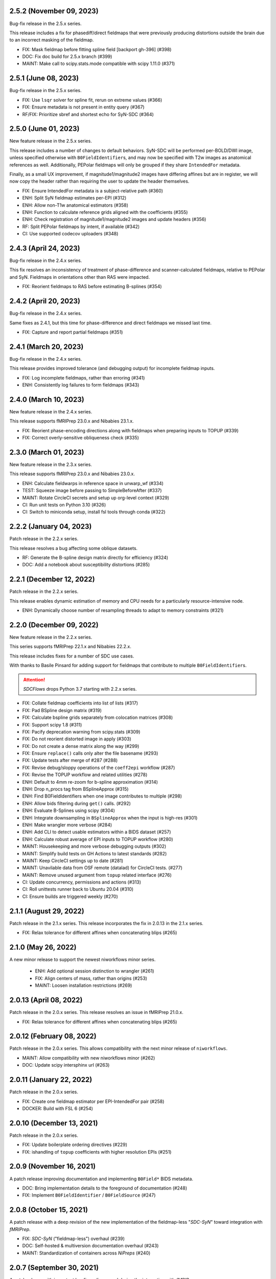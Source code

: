2.5.2 (November 09, 2023)
=========================
Bug-fix release in the 2.5.x series.

This release includes a fix for phasediff/direct fieldmaps that were previously
producing distortions outside the brain due to an incorrect masking of the fieldmap.

* FIX: Mask fieldmap before fitting spline field [backport gh-396] (#398)
* DOC: Fix doc build for 2.5.x branch (#399)
* MAINT: Make call to scipy.stats.mode compatible with scipy 1.11.0 (#371)

2.5.1 (June 08, 2023)
=====================
Bug-fix release in the 2.5.x series.

* FIX: Use ``lsqr`` solver for spline fit, rerun on extreme values (#366)
* FIX: Ensure metadata is not present in entity query (#367)
* RF/FIX: Prioritize sbref and shortest echo for SyN-SDC (#364)

2.5.0 (June 01, 2023)
=====================
New feature release in the 2.5.x series.

This release includes a number of changes to default behaviors.
SyN-SDC will be performed per-BOLD/DWI image, unless specified otherwise with
``B0FieldIdentifier``\s, and may now be specified with T2w images as anatomical
references as well.
Additionally, PEPolar fieldmaps will only be grouped if they share ``IntendedFor``
metadata.

Finally, as a small UX improvement, if magnitude1/magnitude2 images have differing
affines but are in register, we will now copy the header rather than requiring the
user to update the header themselves.

* FIX: Ensure IntendedFor metadata is a subject-relative path (#360)
* ENH: Split SyN fieldmap estimates per-EPI (#312)
* ENH: Allow non-T1w anatomical estimators (#358)
* ENH: Function to calculate reference grids aligned with the coefficients (#355)
* ENH: Check registration of magnitude1/magnitude2 images and update headers (#356)
* RF: Split PEPolar fieldmaps by intent, if available (#342)
* CI: Use supported codecov uploaders (#348)

2.4.3 (April 24, 2023)
======================
Bug-fix release in the 2.4.x series.

This fix resolves an inconsistency of treatment of phase-difference and
scanner-calculated fieldmaps, relative to PEPolar and SyN. Fieldmaps in
orientations other than RAS were impacted.

* FIX: Reorient fieldmaps to RAS before estimating B-splines (#354)

2.4.2 (April 20, 2023)
======================
Bug-fix release in the 2.4.x series.

Same fixes as 2.4.1, but this time for phase-difference and direct fieldmaps
we missed last time.

* FIX: Capture and report partial fieldmaps (#351)

2.4.1 (March 20, 2023)
======================
Bug-fix release in the 2.4.x series.

This release provides improved tolerance (and debugging output)
for incomplete fieldmap inputs.

* FIX: Log incomplete fieldmaps, rather than erroring (#341)
* ENH: Consistently log failures to form fieldmaps (#343)

2.4.0 (March 10, 2023)
======================
New feature release in the 2.4.x series.

This release supports fMRIPrep 23.0.x and Nibabies 23.1.x.

* FIX: Reorient phase-encoding directions along with fieldmaps when preparing inputs to TOPUP (#339)
* FIX: Correct overly-sensitive obliqueness check (#335)

2.3.0 (March 01, 2023)
======================
New feature release in the 2.3.x series.

This release supports fMRIPrep 23.0.x and Nibabies 23.0.x.

* ENH: Calculate fieldwarps in reference space in unwarp_wf (#334)
* TEST: Squeeze image before passing to SimpleBeforeAfter (#337)
* MAINT: Rotate CircleCI secrets and setup up org-level context (#329)
* CI: Run unit tests on Python 3.10 (#326)
* CI: Switch to miniconda setup, install fsl tools through conda (#322)

2.2.2 (January 04, 2023)
========================
Patch release in the 2.2.x series.

This release resolves a bug affecting some oblique datasets.

* RF: Generate the B-spline design matrix directly for efficiency (#324)
* DOC: Add a notebook about susceptibility distortions (#285)


2.2.1 (December 12, 2022)
=========================
Patch release in the 2.2.x series.

This release enables dynamic estimation of memory and CPU needs for a
particularly resource-intensive node.

* ENH: Dynamically choose number of resampling threads to adapt to memory constraints (#321)


2.2.0 (December 09, 2022)
=========================
New feature release in the 2.2.x series.

This series supports fMRIPrep 22.1.x and Nibabies 22.2.x.

This release includes fixes for a number of SDC use cases.

With thanks to Basile Pinsard for adding support for fieldmaps
that contribute to multiple ``B0FieldIdentifier``\s.

.. attention::

    *SDCFlows* drops Python 3.7 starting with 2.2.x series.

* FIX: Collate fieldmap coefficients into list of lists (#317)
* FIX: Pad BSpline design matrix (#319)
* FIX: Calculate bspline grids separately from colocation matrices (#308)
* FIX: Support scipy 1.8 (#311)
* FIX: Pacify deprecation warning from scipy.stats (#309)
* FIX: Do not reorient distorted image in apply (#303)
* FIX: Do not create a dense matrix along the way (#299)
* FIX: Ensure ``replace()`` calls only alter the file basename (#293)
* FIX: Update tests after merge of #287 (#288)
* FIX: Revise debug/sloppy operations of the ``coeff2epi`` workflow (#287)
* FIX: Revise the TOPUP workflow and related utilities (#278)
* ENH: Default to 4mm re-zoom for b-spline approximation (#314)
* ENH: Drop n_procs tag from BSplineApprox (#315)
* ENH: Find B0FieldIdentifiers when one image contributes to multiple (#298)
* ENH: Allow bids filtering during ``get()`` calls. (#292)
* ENH: Evaluate B-Splines using scipy (#304)
* ENH: Integrate downsampling in ``BSplineApprox`` when the input is high-res (#301)
* ENH: Make wrangler more verbose (#284)
* ENH: Add CLI to detect usable estimators within a BIDS dataset (#257)
* ENH: Calculate robust average of EPI inputs to TOPUP workflow (#280)
* MAINT: Housekeeping and more verbose debugging outputs (#302)
* MAINT: Simplify build tests on GH Actions to latest standards (#282)
* MAINT: Keep CircleCI settings up to date (#281)
* MAINT: Unavilable data from OSF remote (datalad) for CircleCI tests. (#277)
* MAINT: Remove unused argument from ``topup`` related interface (#276)
* CI: Update concurrency, permissions and actions (#313)
* CI: Roll unittests runner back to Ubuntu 20.04 (#310)
* CI: Ensure builds are triggered weekly (#270)

2.1.1 (August 29, 2022)
=======================
Patch release in the 2.1.x series. This release incorporates the fix in 2.0.13 in
the 2.1.x series.

* FIX: Relax tolerance for different affines when concatenating blips (#265)

2.1.0 (May 26, 2022)
====================
A new minor release to support the newest niworkflows minor series.

  * ENH: Add optional session distinction to wrangler (#261)
  * FIX: Align centers of mass, rather than origins (#253)
  * MAINT: Loosen installation restrictions (#269)

2.0.13 (April 08, 2022)
=======================
Patch release in the 2.0.x series. This release resolves an issue in fMRIPrep 21.0.x.

* FIX: Relax tolerance for different affines when concatenating blips (#265)

2.0.12 (February 08, 2022)
==========================
Patch release in the 2.0.x series. This allows compatibility with the next minor release of ``niworkflows``.

* MAINT: Allow compatibility with new niworkflows minor (#262)
* DOC: Update scipy intersphinx url (#263)

2.0.11 (January 22, 2022)
==========================
Patch release in the 2.0.x series.

* FIX: Create one fieldmap estimator per EPI-IntendedFor pair (#258)
* DOCKER: Build with FSL 6 (#254)

2.0.10 (December 13, 2021)
==========================
Patch release in the 2.0.x series.

* FIX: Update boilerplate ordering directives (#229)
* FIX: ishandling of ``topup`` coefficients with higher resolution EPIs (#251)

2.0.9 (November 16, 2021)
=========================
A patch release improving documentation and implementing ``B0Field*`` BIDS metadata.

* DOC: Bring implementation details to the foreground of documentation (#248)
* FIX: Implement ``B0FieldIdentifier`` / ``B0FieldSource`` (#247)

2.0.8 (October 15, 2021)
========================
A patch release with a deep revision of the new implementation of the fieldmap-less "*SDC-SyN*" toward integration with *fMRIPrep*.

* FIX: *SDC-SyN* ("fieldmap-less") overhaul (#239)
* DOC: Self-hosted & multiversion documentation overhaul (#243)
* MAINT: Standardization of containers across *NiPreps* (#240)

2.0.7 (September 30, 2021)
==========================
A patch release with important bugfixes discovered during the integration with *fMRIPrep*.

* FIX: Generation of *RAS* displacements fields from *VSM*\ s (#237)
* FIX: Use subject root to resolve ``IntendedFor`` paths (#228)
* ENH: Improve support of 4D in ``sdcflows.interfaces.bspline.ApplyCoeffsField`` (#234)
* MAINT: Update node and ``gh-pages``, push docs without history (#230)

2.0.6 (September 1, 2021)
=========================
A patch release to address a problem with TOPUP and an odd number of slices.

* ENH: Add slice padding to TOPUP (#217)

2.0.5 (August 24, 2021)
=======================
A bugfix release, adds the fieldwarp as an output to the unwarping workflow.

* FIX: The calculated displacements field not exposed by unwarp workflow (#224)
* MAINT: Use keys.openpgp.org over sks-keyservers (#223)

2.0.4 (May 18, 2021)
====================
A hotfix release including some enhancements that should have been released within
the previous 2.0.3 release.

* ENH: Fine-tune the registration parameters in ``coeff2epi`` workflow (#215)
* ENH: Finalize upstreaming to *NiWorkflows* of ``IntensityClip`` (#216)
* ENH: Use new ``RobustAverage`` interface to merge corrected blips (#214)
* DOC: Insert copyright notice in header comments as per Apache-2.0 (#212)

2.0.3 (May 14, 2021)
====================
A patch release including some improvements to the PEPOLAR/TOPUP implementation,
along with corresponding updates to the CI tests.

* ENH: Uniformize the grid&affine across EPI "blips" before TOPUP (#197)
* MAINT: Fix PEPOLAR workflow test with HCP data (#210)
* MAINT: Update tests after changes in ds001771's structure (#209)

2.0.2 (May 11, 2021)
====================
A patch release including hot-fixes and some relevant improvements inteded for the reliability
of the new API.
The most relevant advance is the new :math:`B_0` fieldmap unwarping object which is compatible
with *NiTranforms* and evades the problem of fiddling with the target image's x-forms.

* FIX: Make sure the VSM is not modified when accessing it (#207)
* FIX: Normalize phase-encoding polarity of coefficients after TOPUP (#202)
* FIX: Revise generation of the displacements field from coefficients (#199)
* FIX: Inconsistency left after renaming inputs to SDC-SyN (removing "BOLD") (#182)
* FIX: Correctly interpolate the BIDS root when datasets have sessions (#180)
* ENH: :math:`B_0` fieldmap unwarping object (#204)
* ENH: Add estimation method description to outputs (#191)
* ENH: Ensure a function node is covered with unit tests (#188)
* ENH: Add a preprocessing pipeline for SDC-SyN (#184)
* ENH: [rodents] Add input to override default B-Spline distances in INU correction with N4 (#178)
* ENH: Adopt new brain extraction algorithm in magnitude preparation workflow (#176)
* DOC: Fix typos as per codespell (#205)
* MAINT: Double-check conversion from TOPUP to standardized fieldmaps (#200)
* MAINT: Divide ambiguous debug parameter into smaller, more focused parameters (#190)
* MAINT: Adapt to GitHub actions' upgrade to Ubuntu 20.04 (#185)

2.0.1 (March 05, 2021)
======================
A patch release including some bugfixes and minimal improvements over the previous
major release.

* FIX: Inconsistency left after renaming inputs to SDC-SyN (removing "BOLD") (#182)
* FIX: Correctly interpolate the BIDS root when datasets have sessions (#180)
* ENH: Add a preprocessing pipeline for SDC-SyN (#184)
* ENH: [rodents] Add input to override default B-Spline distances in INU correction with N4 (#178)
* ENH: Adopt new brain extraction algorithm in magnitude preparation workflow (#176)
* MAINT: Adapt to GitHub actions' upgrade to Ubuntu 20.04 (#185)

2.0.0 (January 25, 2021)
========================
The *SDCFlows* 2.0.x series are released after a comprehensive overhaul of the software's API.
This overhaul has the vision of converting *SDCFlows* into some sort of subordinate pipeline
to other *d/fMRIPrep*, inline with *sMRIPrep*'s approach.
The idea is to consider fieldmaps a first-citizen input, for which derivatives are generated
at the output (on the same vein of, and effectively implementing `#26
<https://github.com/nipreps/sdcflows/issues/26>`__).
A bids's-eye view of this new release follows:

* Two new base objects (:py:class:`~sdcflows.fieldmaps.FieldmapFile` and
  :py:class:`~sdcflows.fieldmaps.FieldmapEstimation`) for the validation
  and representation of fieldmap estimation strategies.
  Validation of metadata and checking the sufficiency of imaging files
  and necessary parameters is now done with these two objects.
  :py:class:`~sdcflows.fieldmaps.FieldmapEstimation` also generates the
  appropriate estimation workflow for the input data.
* Moved estimation workflows under the :py:mod:`sdcflows.workflows.fit` module.
* New outputs submodule :py:mod:`sdcflows.workflows.outputs` that writes out reportlets and
  derivatives, following suit with higher-level *NiPreps* (*s/f/dMRIPrep*).
  The two workflows are exercised in the CircleCI tests, and the artifacts are generated
  this way.
  Derivatives are populated with relevant pieces of metadata (for instance, they forward
  the ``IntendedFor`` fields).
* A new :py:func:`~sdcflows.workflows.base.init_fmap_preproc_wf`, leveraging
  :py:class:`~sdcflows.fieldmaps.FieldmapEstimation` objects.
* Separated out a new utilities module :py:mod:`sdcflows.utils` for the manipulation of
  phase information and :abbr:`EPI (echo-planar imaging)` data.
* New :py:mod:`sdcflows.workflows.apply.registration` module, which aligns the reference map
  of the fieldmap of choice (e.g., a magnitude image) to the reference EPI
  (e.g., an SBRef, a *b=0* DWI, or a *fMRIPrep*'s *BOLDRef*) with ANTs.
  The workflow resamples the fieldmap reference into the reference EPI's space for
  reporting/visualization objectives.
* New :py:mod:`sdcflows.interfaces.bspline` set of utilities for the filtering and
  extrapolation of fieldmaps with B-Splines.
  Accordingly, all workflows have been updated to correctly handle (and better use) B-Spline
  coefficients.
* A new PEPOLAR implementation based on TOPUP (see
  :py:func:`sdcflows.workflows.fit.pepolar.init_topup_wf`).
* Pushed the code coverage with tests, along with a deep code cleanup.

.. attention::

    *SDCFlows* drops Python 3.6 starting with 1.4.x series.

Some of the most prominent pull-requests conducive to this release are:

* FIX: Fast & accurate brain extraction of magnitude images without FSL BET (#174)
* FIX: svgutils 0.3.2 breaks our reportlets (#175)
* FIX: Misconfigured test of unwarping workflow (#170)
* FIX: Cleanup annoying isolated dots in reportlets + new tests (#168)
* FIX: Make images "plumb" before running ANTs-SyN (and roll-back afterwards) (#165)
* FIX: Convert SEI fieldmaps given in rad/s into Hz (#127)
* FIX: Limit ``3dQwarp`` to maximum 4 CPUs for stability reasons (#128)
* ENH: Adopt new brain extraction algorithm in magnitude preparation workflow (#176)
* ENH: Add "*fieldmap-less*" estimations to default heuristics (#166)
* ENH: Add one test for the SDC-SyN workflow (#164)
* ENH: Generate a simple mask after correction (#161)
* ENH: Increase unit-tests coverage of ``sdcflows.fieldmaps`` (#159)
* ENH: Optimize tensor-product B-Spline kernel evaluation (#157)
* ENH: Add a memory check to dynamically limit interpolation blocksize (#156)
* ENH: Massage TOPUP's fieldcoeff files to be compatible with ours (#154)
* ENH: Add a simplistic EPI masking algorithm (#152)
* ENH: Utility that returns the ``B0FieldSource`` of a given potential EPI target (#151)
* ENH: Write ``fmapid-`` entity in Derivatives (#150)
* ENH: Multiplex fieldmap estimation outputs into a single ``outputnode`` (#149)
* ENH: Putting the new API together on a base workflow (#143)
* ENH: Autogenerate ``B0FieldIdentifiers`` from ``IntendedFor`` (#142)
* ENH: Finalizing the API overhaul (#132)
* ENH: Keep a registry of already-used identifiers (and auto-generate new) (#130)
* ENH: New objects for better representation of fieldmap estimation (#114)
* ENH: Show FieldmapReportlet oriented aligned with cardinal axes (#120)
* ENH: New estimation API (featuring a TOPUP implementation!) (#115)
* DOC: Minor improvements to the literate workflows descriptions. (#162)
* DOC: Fix typo in docstring (#155)
* DOC: Enable NiPype's sphinx-extension to better render Interfaces (#131)
* MAINT: Docker - Update base Ubuntu image & ANTs, makefile (#173)
* MAINT: Retouch several tests and improve ANTs version handling of SyN workflow (#172)
* MAINT: Drop Python 3.6 (#160)
* MAINT: Enable Git-archive protocol with setuptools-scm-archive (#153)
* MAINT: Migrate TravisCI -> GH Actions (completion) (#138)
* MAINT: Migrate TravisCI -> GH Actions (#137)
* MAINT: Minimal unit test and refactor of pepolar workflow node (#133)
* MAINT: Collect code coverage from tests on Circle (#122)
* MAINT: Test minimum dependencies with TravisCI (#96)
* MAINT: Add FLIRT config files to prepare for TOPUP integration (#116)

A complete list of issues addressed by the release is found `in the GitHub repo
<https://github.com/nipreps/sdcflows/milestone/2?closed=1>`__.

.. admonition:: Author list for papers based on *SDCFlows* 2.0.x series

    As described in the `Contributor Guidelines
    <https://www.nipreps.org/community/CONTRIBUTING/#recognizing-contributions>`__,
    anyone listed as developer or contributor may write and submit manuscripts
    about *SDCFlows*.
    To do so, please move the author(s) name(s) to the front of the following list:

    Markiewicz, Christopher J. \ :sup:`1`\ ; Goncalves, Mathias \ :sup:`1`\ ; MacNicol, Eilidh \ :sup:`2`\ ; Adebimpe, Azeez \ :sup:`3`\ ; Blair, Ross W. \ :sup:`1`\ ; Cieslak, Matthew \ :sup:`3`\ ; Naveau, Mikaël \ :sup:`4`\ ; Sitek, Kevin R. \ :sup:`5`\ ; Sneve, Markus H. \ :sup:`6`\ ; Gorgolewski, Krzysztof J. \ :sup:`1`\ ; Satterthwaite, Theodore D. \ :sup:`3`\ ; Poldrack, Russell A. \ :sup:`1`\ ; Esteban, Oscar \ :sup:`7`\ .

    Affiliations:

    1. Department of Psychology, Stanford University
    2. Department of Neuroimaging, King's College London
    3. Perelman School of Medicine, University of Pennsylvania, PA, USA
    4. Cyceron, UMS 3408 (CNRS - UCBN), France
    5. Speech & Hearing Bioscience & Technology Program, Harvard University
    6. Center for Lifespan Changes in Brain and Cognition, University of Oslo
    7. Dept. of Radiology, Lausanne University Hospital, University of Lausanne

1.3.x series
============

1.3.4 (July 07, 2023)
---------------------
Bug-fix release in 1.3.x series.

* FIX: Limit ``3dQwarp`` to maximum 4 CPUs for stability reasons (#128)
* MAINT: Make call to scipy.stats.mode compatible with scipy 1.11.0 (#371)
* CI: Update docker/machine images for 1.3.x branch (#327)

1.3.3 (September 4, 2020)
-------------------------
Bug-fix release in 1.3.x series.

Allows niworkflows 1.2.x or 1.3.x, as no API-breaking changes in 1.3.0 affect SDCflows.

1.3.2 (August 14, 2020)
-----------------------
Bug-fix release in 1.3.x series.

* FIX: Replace NaNs in fieldmap atlas with zeros (#104)
* ENH: Return out_warp == "identity" if no SDC is applied (#108)

1.3.1 (May 22, 2020)
--------------------
Bug-fix release adapting to use newly refacored DerivativesDataSink

* ENH: Use new ``DerivativesDataSink`` from NiWorkflows 1.2.0 (#102)

1.3.0 (May 4, 2020)
-------------------
Minor release enforcing BIDS-Derivatives labels on ``dseg`` file.

* FIX: WM mask selection from dseg before generating report (#100)

Pre-1.3.x releases
==================

1.2.2 (April 16, 2020)
----------------------
Bug-fix release to fix phase-difference masking bug in the 1.2.x series.

* FIX: Do not reorient magnitude images (#98)

1.2.1 (April 01, 2020)
----------------------
A patch release to make *SDCFlows* more amicable to downstream software.

* MAINT: Migrate from versioneer to setuptools_scm (#97)
* MAINT: Flexibilize dependencies -- nipype, niworkflows, pybids (#95)

1.2.0 (February 15, 2020)
-------------------------
A minor version release that changes phasediff caclulations to improve robustness.
This release is preparation for *fMRIPrep* 20.0.0.

* FIX: Scale all phase maps to ``[0, 2pi]`` range (#88)
* MNT: Fix package tests (#90)
* MNT: Fix circle deployment (#91)

1.1.0 (February 3, 2020)
------------------------
This is a nominal release that enables downstream tools to depend on both
SDCFlows and niworkflows 1.1.x.

Bug fixes needed for the 1.5.x series of fMRIPrep will be accepted into the
1.0.x series of SDCFlows.

1.0.6 (April 15, 2020)
----------------------
Bug-fix release.

* FIX: Do not reorient magnitude images (#98)

1.0.5 (February 14, 2020)
-------------------------
Bug-fix release.

* FIX: Center phase maps around central mode, avoiding FoV-related outliers (#89)

1.0.4 (January 27, 2020)
------------------------
Bug-fix release.

* FIX: Connect SyN outputs whenever SyN is run (#82)
* MNT: Skim Docker image, optimize CircleCI workflow, and reuse cached results (#80)

1.0.3 (December 18, 2019)
-------------------------
A hotfix release preventing downstream dependency collisions on fMRIPrep.

* PIN: niworkflows-1.0.3 `449c2c2
  <https://github.com/nipreps/sdcflows/commit/449c2c2b0ab383544f5024de82ca8a80ee70894d>`__

1.0.2 (December 18, 2019)
-------------------------
A hotfix release.

* FIX: NiWorkflows' ``IntraModalMerge`` choked with images of shape (x, y, z, 1) (#79, `2e6faa0
  <https://github.com/nipreps/sdcflows/commit/2e6faa05ed0f0ec0b4616f33db778a61a1df89d0>`__,
  `717a69e
  <https://github.com/nipreps/sdcflows/commit/717a69ef680d556e4d5cde6876d0e60b023924e0>`__,
  and `361cd67
  <https://github.com/nipreps/sdcflows/commit/361cd678215fca9434baa713fa43f77a2231e632>`__)

1.0.1 (December 04, 2019)
-------------------------
A bugfix release.

* FIX: Flexibly and cheaply select initial PEPOLAR volumes (#75)
* ENH: Phase1/2 - subtract phases before unwrapping (#70)

1.0.0 (November 25, 2019)
-------------------------
A first stable release after detaching these workflows off from *fMRIPrep*.

With thanks to Matthew Cieslak and Azeez Adebimpe.

* FIX: Hard-wire ``MNI152NLin2009cAsym`` as standard space for SDC-SyN (#63)
* ENH: Base implementation for phase1/2 fieldmaps (#60)
* ENH: Update ``spatialimage.get_data()`` -> ``spatialimage.get_fdata()`` (#58)
* ENH: Refactor fieldmap-unwarping flows, more homogeneous interface (#56)
* ENH: Transparency on fieldmap plots! (#57)
* ENH: Stop using siemens2rads from old nipype workflows (#50)
* ENH: Large refactor of the orchestration workflow (#55)
* ENH: Refactor the distortion estimation workflow (#53)
* ENH: Deduplicating magnitude handling and fieldmap postprocessing workflows (#52)
* ENH: Do not use legacy demean function from old nipype workflows (#51)
* ENH: Revise and add tests for the PEPOLAR correction (#29)
* ENH: Improved fieldmap reportlets (#28)
* ENH: Set-up testing framework (#27)
* DOC: Update documentation (#61)
* DOC: Fix typo and link to BIDS Specification (#49)
* DOC: Build API documentation (#43)
* CI: Add check to avoid deployment of documentation from forks (#48)
* CI: Fix CircleCI builds by adding a [refresh workdir] commit message tag (#47)
* CI: Optimize CircleCI using a local docker registry instead docker save/load (#45)
* MAINT: Housekeeping - flake8 errors, settings, etc. (#44)
* MAINT: Rename boldrefs to distortedrefs (#41)
* MAINT: Use niflow-nipype1-workflows for old nipype.workflows imports (#39)

0.1.4 (November 22, 2019)
-------------------------
A maintenance release to pin niworkflows to version 1.0.0rc1.

0.1.3 (October 15, 2019)
------------------------
Adapts *SDCflows* to the separation of workflows from Nipype 1.

* MAINT: pin `niflow-nipype1-workflows`, `nipype` and update corresponding imports.

0.1.2 (October 10, 2019)
------------------------
BAD RELEASE -- DO NOT USE

0.1.1 (July 23, 2019)
---------------------
Minor fixup of the deploy infrastructure from CircleCI

* MAINT: Add manifest including versioneer (#25) @effigies

0.1.0 (July 22, 2019)
---------------------
First version working with *fMRIPrep* v1.4.1.
